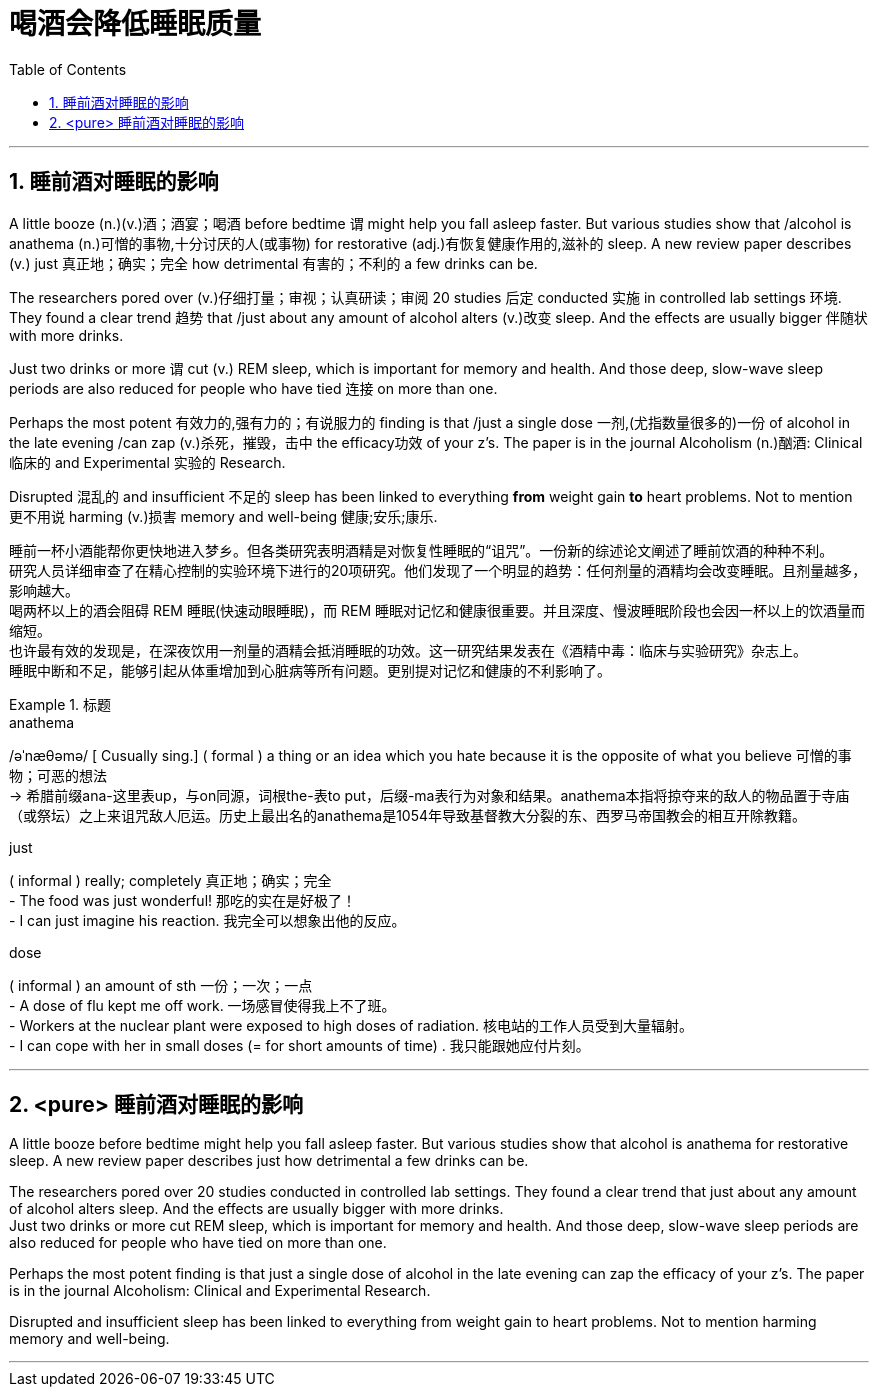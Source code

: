 
= 喝酒会降低睡眠质量
:toc: left
:toclevels: 3
:sectnums:
:stylesheet: ../myAdocCss.css


'''

== 睡前酒对睡眠的影响

A little booze (n.)(v.)酒；酒宴；喝酒 before bedtime `谓` might help you fall asleep faster. But various studies show that /alcohol is anathema (n.)可憎的事物,十分讨厌的人(或事物) for restorative (adj.)有恢复健康作用的,滋补的 sleep. A new review paper describes (v.) just 真正地；确实；完全 how detrimental 有害的；不利的 a few drinks can be.

The researchers pored over (v.)仔细打量；审视；认真研读；审阅 20 studies 后定 conducted 实施 in controlled lab settings 环境. They found a clear trend 趋势 that /just about any amount of alcohol alters (v.)改变 sleep. And the effects are usually bigger 伴随状 with more drinks.

Just two drinks or more `谓` cut (v.) REM sleep, which is important for memory and health. And those deep, slow-wave sleep periods are also reduced for people who have tied 连接 on more than one.

Perhaps the most potent 有效力的,强有力的；有说服力的 finding is that /just a single dose 一剂,(尤指数量很多的)一份 of alcohol in the late evening /can zap (v.)杀死，摧毁，击中 the efficacy功效 of your z's. The paper is in the journal Alcoholism (n.)酗酒: Clinical 临床的 and Experimental 实验的 Research.

Disrupted 混乱的 and insufficient 不足的 sleep has been linked to everything *from* weight gain *to* heart problems. Not to mention 更不用说 harming (v.)损害 memory and well-being 健康;安乐;康乐.

[.my2]
睡前一杯小酒能帮你更快地进入梦乡。但各类研究表明酒精是对恢复性睡眠的“诅咒”。一份新的综述论文阐述了睡前饮酒的种种不利。 +
研究人员详细审查了在精心控制的实验环境下进行的20项研究。他们发现了一个明显的趋势：任何剂量的酒精均会改变睡眠。且剂量越多，影响越大。 +
喝两杯以上的酒会阻碍 REM 睡眠(快速动眼睡眠)，而 REM 睡眠对记忆和健康很重要。并且深度、慢波睡眠阶段也会因一杯以上的饮酒量而缩短。 +
也许最有效的发现是，在深夜饮用一剂量的酒精会抵消睡眠的功效。这一研究结果发表在《酒精中毒：临床与实验研究》杂志上。 +
睡眠中断和不足，能够引起从体重增加到心脏病等所有问题。更别提对记忆和健康的不利影响了。


[.my1]
.标题
====
.anathema
/əˈnæθəmə/ [ Cusually sing.] ( formal ) a thing or an idea which you hate because it is the opposite of what you believe 可憎的事物；可恶的想法 +
-> 希腊前缀ana-这里表up，与on同源，词根the-表to put，后缀-ma表行为对象和结果。anathema本指将掠夺来的敌人的物品置于寺庙（或祭坛）之上来诅咒敌人厄运。历史上最出名的anathema是1054年导致基督教大分裂的东、西罗马帝国教会的相互开除教籍。


.just
( informal ) really; completely 真正地；确实；完全 +
- The food was just wonderful! 那吃的实在是好极了！ +
- I can just imagine his reaction. 我完全可以想象出他的反应。


.dose
( informal ) an amount of sth 一份；一次；一点 +
- A dose of flu kept me off work. 一场感冒使得我上不了班。 +
- Workers at the nuclear plant were exposed to high doses of radiation. 核电站的工作人员受到大量辐射。 +
- I can cope with her in small doses (= for short amounts of time) . 我只能跟她应付片刻。




====

'''

== <pure> 睡前酒对睡眠的影响

A little booze before bedtime might help you fall asleep faster. But various studies show that alcohol is anathema for restorative sleep. A new review paper describes just  how detrimental a few drinks can be.

The researchers pored over 20 studies conducted in controlled lab settings. They found a clear trend that just about any amount of alcohol alters sleep. And the effects are usually bigger with more drinks. +
Just two drinks or more cut REM sleep, which is important for memory and health. And those deep, slow-wave sleep periods are also reduced for people who have tied on more than one.

Perhaps the most potent finding is that just a single dose of alcohol in the late evening can zap the efficacy of your z's. The paper is in the journal Alcoholism: Clinical and Experimental Research.

Disrupted and insufficient sleep has been linked to everything from weight gain to heart problems. Not to mention harming memory and well-being.


'''


